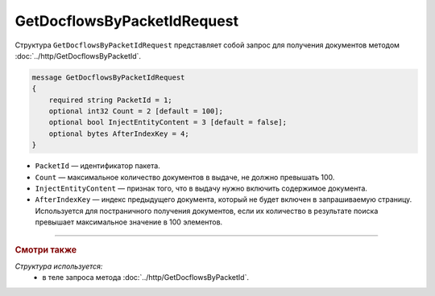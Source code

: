 GetDocflowsByPacketIdRequest
============================

Структура ``GetDocflowsByPacketIdRequest`` представляет собой запрос для получения документов методом :doc:`../http/GetDocflowsByPacketId`.

.. code-block:: protobuf

    message GetDocflowsByPacketIdRequest
    {
        required string PacketId = 1;
        optional int32 Count = 2 [default = 100];
        optional bool InjectEntityContent = 3 [default = false];
        optional bytes AfterIndexKey = 4;
    }

- ``PacketId`` — идентификатор пакета.
- ``Count`` — максимальное количество документов в выдаче, не должно превышать 100.
- ``InjectEntityContent`` — признак того, что в выдачу нужно включить содержимое документа.
- ``AfterIndexKey`` — индекс предыдущего документа, который не будет включен в запрашиваемую страницу. Используется для постраничного получения документов, если их количество в результате поиска превышает максимальное значение в 100 элементов.

----

.. rubric:: Смотри также

*Структура используется:*
	- в теле запроса метода :doc:`../http/GetDocflowsByPacketId`.